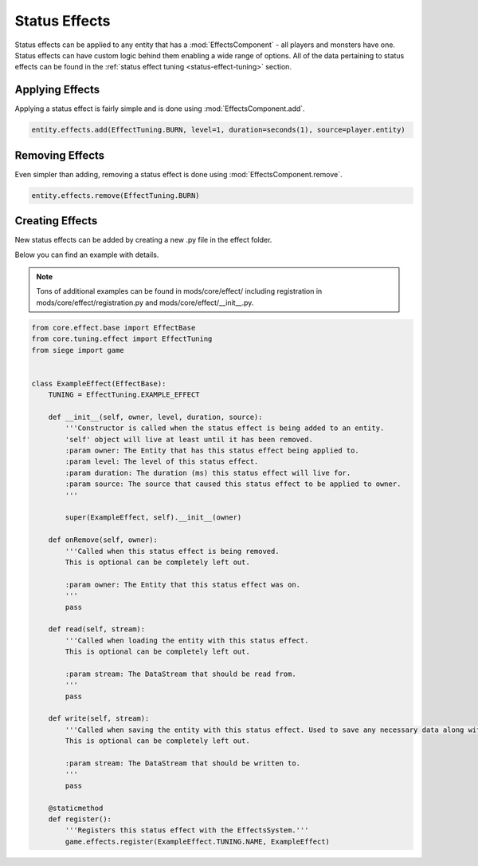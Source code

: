 
.. _status-effects:

Status Effects
==============

Status effects can be applied to any entity that has a :mod:`EffectsComponent` - all players and monsters have one.
Status effects can have custom logic behind them enabling a wide range of options.
All of the data pertaining to status effects can be found in the :ref:`status effect tuning <status-effect-tuning>` section.


.. _applying-effects:

Applying Effects
----------------

Applying a status effect is fairly simple and is done using :mod:`EffectsComponent.add`.

.. code-block:: python

    entity.effects.add(EffectTuning.BURN, level=1, duration=seconds(1), source=player.entity)


.. _removing-effects:

Removing Effects
----------------

Even simpler than adding, removing a status effect is done using :mod:`EffectsComponent.remove`.

.. code-block:: python

    entity.effects.remove(EffectTuning.BURN)


.. _creating-effects:

Creating Effects
----------------

New status effects can be added by creating a new .py file in the effect folder.

Below you can find an example with details.

.. note::

    Tons of additional examples can be found in mods/core/effect/ including registration in mods/core/effect/registration.py and mods/core/effect/__init__.py.

.. code-block:: python

    from core.effect.base import EffectBase
    from core.tuning.effect import EffectTuning
    from siege import game


    class ExampleEffect(EffectBase):
        TUNING = EffectTuning.EXAMPLE_EFFECT

        def __init__(self, owner, level, duration, source):
            '''Constructor is called when the status effect is being added to an entity.
            'self' object will live at least until it has been removed.
            :param owner: The Entity that has this status effect being applied to.
            :param level: The level of this status effect.
            :param duration: The duration (ms) this status effect will live for.
            :param source: The source that caused this status effect to be applied to owner.
            '''

            super(ExampleEffect, self).__init__(owner)

        def onRemove(self, owner):
            '''Called when this status effect is being removed.
            This is optional can be completely left out.

            :param owner: The Entity that this status effect was on.
            '''
            pass

        def read(self, stream):
            '''Called when loading the entity with this status effect.
            This is optional can be completely left out.

            :param stream: The DataStream that should be read from.
            '''
            pass

        def write(self, stream):
            '''Called when saving the entity with this status effect. Used to save any necessary data along with the entity.
            This is optional can be completely left out.

            :param stream: The DataStream that should be written to.
            '''
            pass

        @staticmethod
        def register():
            '''Registers this status effect with the EffectsSystem.'''
            game.effects.register(ExampleEffect.TUNING.NAME, ExampleEffect)
